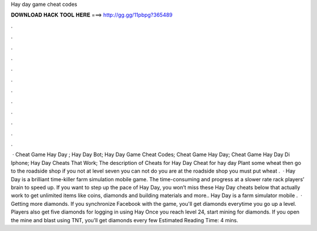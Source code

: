 Hay day game cheat codes

𝐃𝐎𝐖𝐍𝐋𝐎𝐀𝐃 𝐇𝐀𝐂𝐊 𝐓𝐎𝐎𝐋 𝐇𝐄𝐑𝐄 ===> http://gg.gg/11pbpg?365489

.

.

.

.

.

.

.

.

.

.

.

.

 · Cheat Game Hay Day ; Hay Day Bot; Hay Day Game Cheat Codes; Cheat Game Hay Day; Cheat Game Hay Day Di Iphone; Hay Day Cheats That Work; The description of Cheats for Hay Day Cheat for hay day Plant some wheat then go to the roadside shop if you not at level seven you can not do  you are at the roadside shop you must put wheat .  · Hay Day is a brilliant time-killer farm simulation mobile game. The time-consuming and progress at a slower rate rack players’ brain to speed up. If you want to step up the pace of Hay Day, you won’t miss these Hay Day cheats below that actually work to get unlimited items like coins, diamonds and building materials and more.. Hay Day is a farm simulator mobile .  · Getting more diamonds. If you synchronize Facebook with the game, you'll get diamonds everytime you go up a level. Players also get five diamonds for logging in using Hay Once you reach level 24, start mining for diamonds. If you open the mine and blast using TNT, you’ll get diamonds every few Estimated Reading Time: 4 mins.